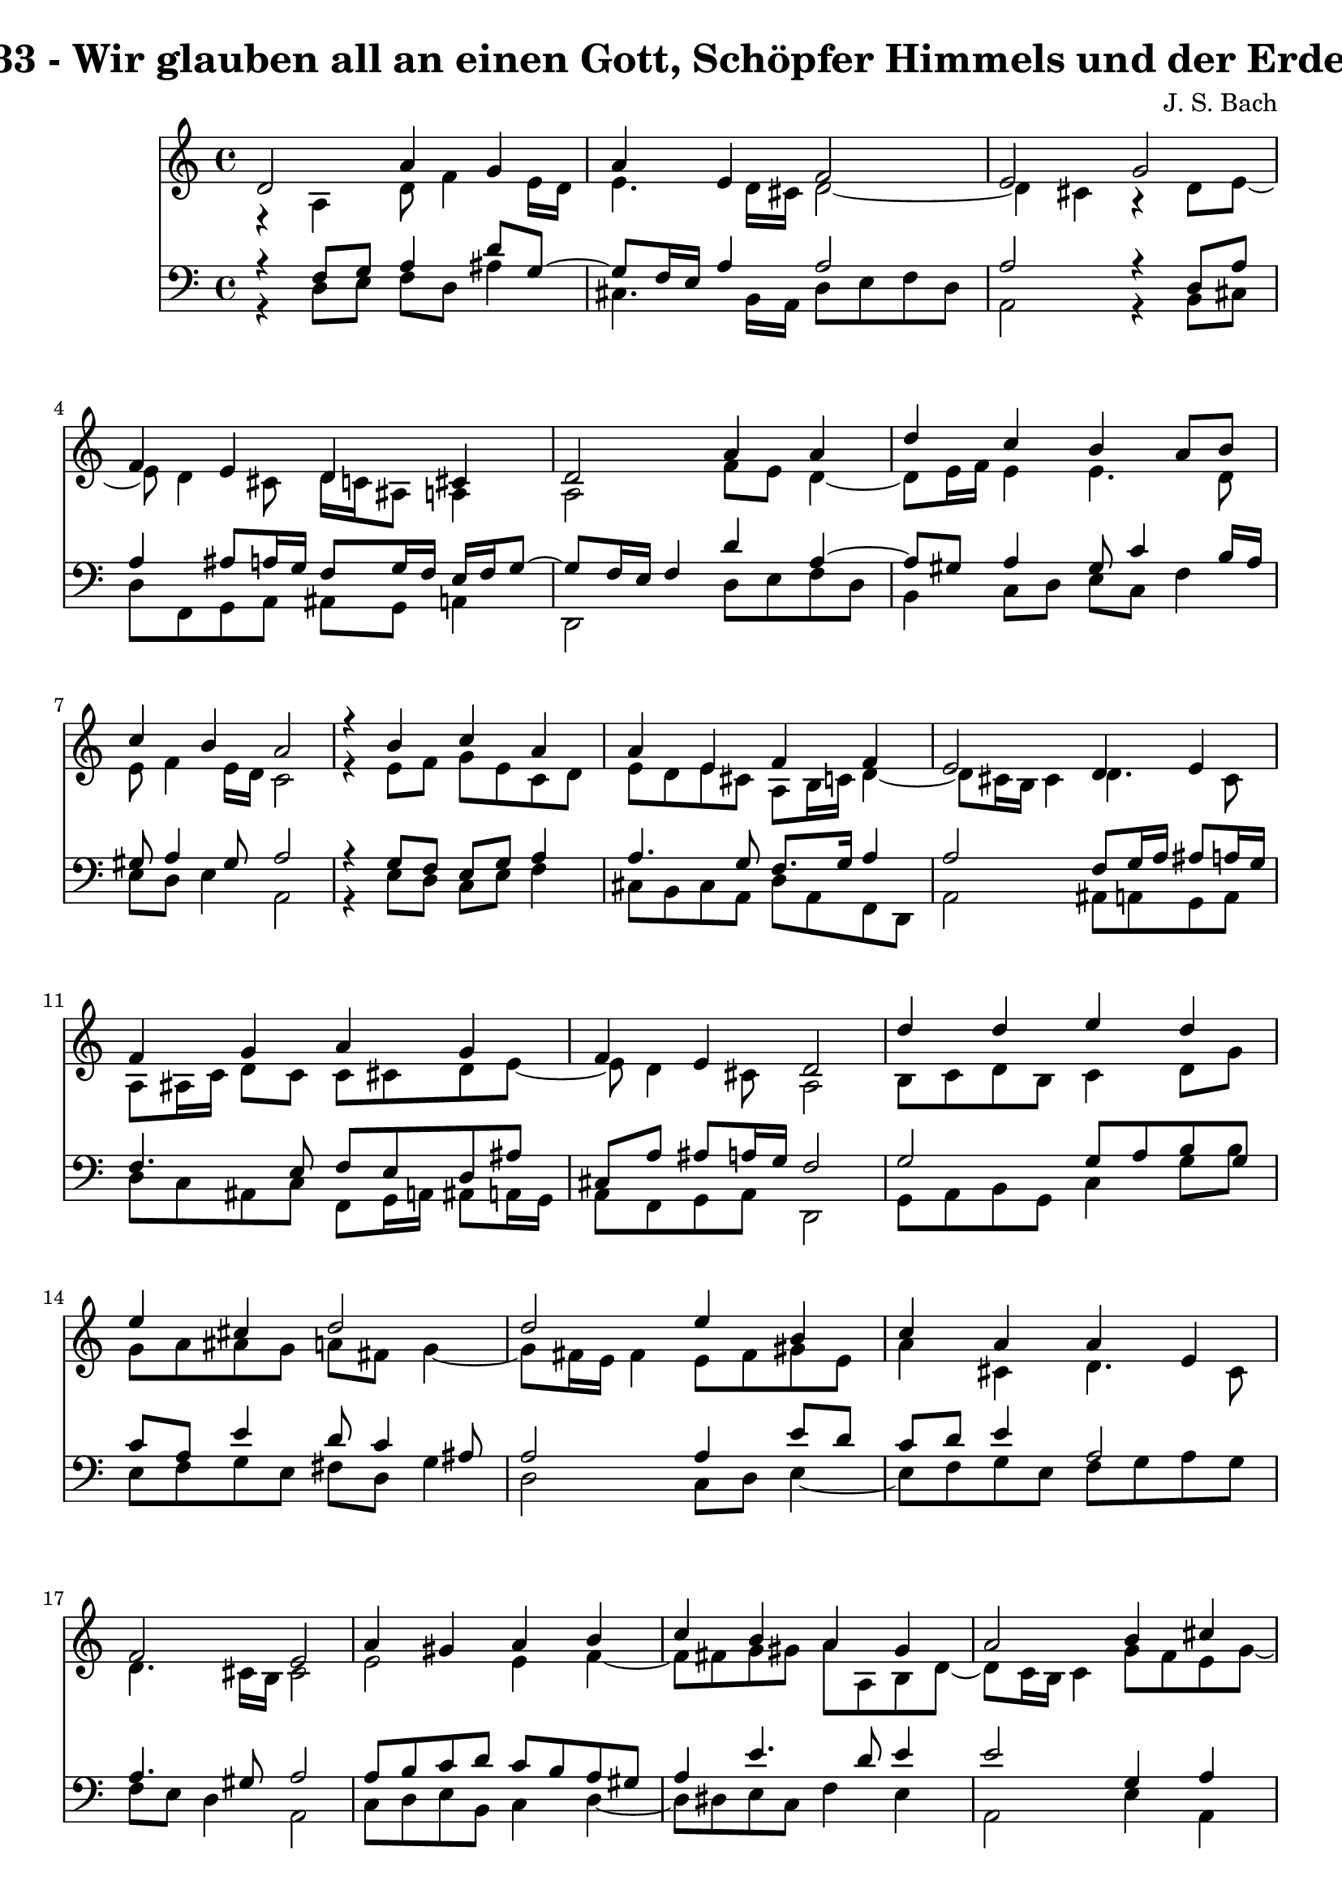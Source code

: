 \version "2.10.33"

\header {
  title = "133 - Wir glauben all an einen Gott, Schöpfer Himmels und der Erden"
  composer = "J. S. Bach"
}


global = {
  \time 4/4
  \key a \minor
}


soprano = \relative c' {
  d2 a'4 g4 
  a4 e4 f2 
  e2 g2 
  f4 e4 d4 cis4 
  d2 a'4 a4   %5
  d4 c4 b4 a8 b8 
  c4 b4 a2 
  r4 b4 c4 a4 
  a4 e4 f4 f4 
  e2 d4 e4   %10
  f4 g4 a4 g4 
  f4 e4 d2 
  d'4 d4 e4 d4 
  e4 cis4 d2 
  d2 e4 b4   %15
  c4 a4 a4 e4 
  f2 e2 
  a4 gis4 a4 b4 
  c4 b4 a4 gis4 
  a2 b4 cis4   %20
  d2 a4 g4 
  a4 e4 f2 
  e2 g2 
  f4 e4 d4 cis4 
  d8 e8 f4 e2   %25
  d2 f4 g4 
  a4 b4 c4 b4 
  a2 r4 g4 
  f4 e4 d2 
  e2 f4 g4   %30
  f4 g4 d4 cis4 
  d1 
  
}

alto = \relative c {
  r4 a'4 d8 f4 e16 d16 
  e4. d16 cis16 d2~ 
  d4 cis4 r4 d8 e8~ 
  e8 d4 cis8 d16 c16 ais8 a4 
  a2 f'8 e8 d4~   %5
  d8 e16 f16 e4 e4. d8 
  e8 f4 e16 d16 c2 
  r4 e8 f8 g8 e8 c8 d8 
  e8 d8 e8 cis8 a8 b16 c16 d4~ 
  d8 cis16 b16 cis4 d4. cis8   %10
  a8 ais16 c16 d8 c8 c8 cis8 d8 e8~ 
  e8 d4 cis8 a2 
  b8 c8 d8 b8 c4 d8 g8 
  g8 a8 ais8 g8 a8 fis8 g4~ 
  g8 fis16 e16 fis4 e8 fis8 gis8 e8   %15
  a4 cis,4 d4. cis8 
  d4. cis16 b16 cis2 
  e2 e4 f4~ 
  f8 fis8 g8 gis8 a8 a,8 b8 d8~ 
  d8 c16 b16 c4 g'8 f8 e8 g8~   %20
  g8 f16 e16 f4 f4. e8~ 
  e8 d4 cis8 d2 
  e2 e4 a,4 
  d8 c8 ais8 c8 a8 ais8 g8 e'8 
  d8 cis8 d2 cis4   %25
  a2 d4 c4~ 
  c4 f8 d8 e8 f8 g8 e8 
  f2 r4 f8 e8~ 
  e8 d4 cis8 d2 
  cis8 d8 e4. d8 cis8 e8   %30
  a,8 ais4 a4 b8 a4 
  a1 
  
}

tenor = \relative c {
  r4 f8 g8 a4 d8 g,8~ 
  g8 f16 e16 a4 a2 
  a2 r4 d,8 a'8 
  a4 ais8 a16 g16 f8 g16 f16 e16 f16 g8~ 
  g8 f16 e16 f4 d'4 a4~   %5
  a8 gis8 a4 gis8 c4 b16 a16 
  gis8 a4 gis8 a2 
  r4 g8 f8 e8 g8 a4 
  a4. g8 f8. g16 a4 
  a2 f8 g16 a16 ais8 a16 g16   %10
  f4. e8 f8 e8 d8 ais'8 
  cis,8 a'8 ais8 a16 g16 f2 
  g2 g8 a8 b8 g8 
  c8 a8 e'4 d8 c4 ais8 
  a2 a4 e'8 d8   %15
  c8 d8 e4 a,2 
  a4. gis8 a2 
  a8 b8 c8 d8 c8 b8 a8 gis8 
  a4 e'4. d8 e4 
  e2 g,4 a4   %20
  a2 d4. c16 ais16 
  a2~ a8 g8 a8 b8 
  c2 cis8 d8 e4 
  a,4 g8 a8 fis8 g8 a4~ 
  a8 g8 a4 ais4 a8 g8~   %25
  g8 f16 e16 f4 ais8 a8 g8 c8 
  a4 d8 b8 g4. c8 
  c2 r4 d8 a8 
  a8 ais4 a16 g16 f2 
  a2 a8 ais4 a16 g16   %30
  a8 g16 f16 g8 f16 e16 f4 e16 f16 g8~ 
  g8 fis16 e16 fis2. 
  
}

baixo = \relative c {
  r4 d8 e8 f8 d8 ais'4 
  cis,4. b16 a16 d8 e8 f8 d8 
  a2 r4 b8 cis8 
  d8 f,8 g8 a8 ais8 g8 a4 
  d,2 d'8 e8 f8 d8   %5
  b4 c8 d8 e8 c8 f4 
  e8 d8 e4 a,2 
  r4 e'8 d8 c8 e8 f4 
  cis8 b8 cis8 a8 d8 a8 f8 d8 
  a'2 ais8 a8 g8 a8   %10
  d8 c8 ais8 c8 f,8 g16 a16 ais8 a16 g16 
  a8 f8 g8 a8 d,2 
  g8 a8 b8 g8 c4 g'8 b8 
  e,8 f8 g8 e8 fis8 d8 g4 
  d2 c8 d8 e4~   %15
  e8 f8 g8 e8 f8 g8 a8 g8 
  f8 e8 d4 a2 
  c8 d8 e8 b8 c4 d4~ 
  d8 dis8 e8 c8 f4 e4 
  a,2 e'4 a,4   %20
  d2 d8 c8 ais8 c8 
  f,8 g8 a4 d,8 e8 f8 d8 
  a'2 e'8 d8 cis8 e8 
  d4. c8 c8 ais8 a8 g8 
  f8 e8 d8 f8 g8 e8 a4   %25
  d,2 d'4 e4 
  f8 e8 d8 g8 e8 d8 e8 c8 
  f2 r4 b,8 cis8 
  d8 ais8 g8 a8 ais2 
  a8 b8 cis8 a8 d4 e4~   %30
  e8 d4 cis8 d8 gis,8 a4 
  d,1 
  
}

\score {
  <<
    \new Staff {
      <<
        \global
        \new Voice = "1" { \voiceOne \soprano }
        \new Voice = "2" { \voiceTwo \alto }
      >>
    }
    \new Staff {
      <<
        \global
        \clef "bass"
        \new Voice = "1" {\voiceOne \tenor }
        \new Voice = "2" { \voiceTwo \baixo \bar "|."}
      >>
    }
  >>
}